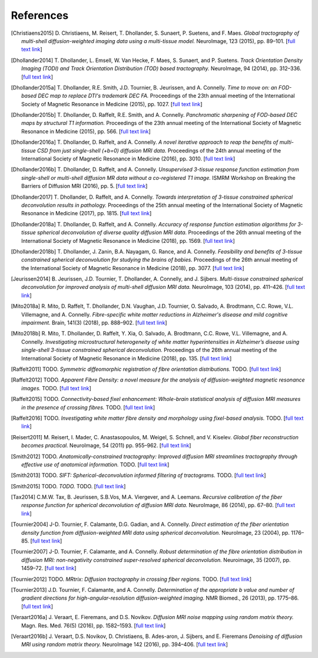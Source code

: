 .. _references:

References
==========

.. [Christiaens2015] D. Christiaens, M. Reisert, T. Dhollander, S. Sunaert, P. Suetens, and F. Maes. 
   *Global tractography of multi-shell diffusion-weighted imaging data using a multi-tissue model.*
   NeuroImage, 123 (2015), pp. 89–101.
   [`full text link <http://www.sciencedirect.com/science/article/pii/S1053811915007168>`__\ ]

.. [Dhollander2014] T. Dhollander, L. Emsell, W. Van Hecke, F. Maes, S. Sunaert, and P. Suetens. 
   *Track Orientation Density Imaging (TODI) and Track Orientation Distribution (TOD) based tractography.* 
   NeuroImage, 94 (2014), pp. 312–336.
   [`full text link <http://www.sciencedirect.com/science/article/pii/S1053811913012676>`__\ ]

.. [Dhollander2015a] T. Dhollander, R.E. Smith, J.D. Tournier, B. Jeurissen, and A. Connelly. 
   *Time to move on: an FOD-based DEC map to replace DTI's trademark DEC FA.* 
   Proceedings of the 23th annual meeting of the International Society of Magnetic Resonance in Medicine (2015), pp. 1027.
   [`full text link <https://www.researchgate.net/publication/276412466_Time_to_move_on_an_FOD-based_DEC_map_to_replace_DTI's_trademark_DEC_FA>`__\ ]

.. [Dhollander2015b] T. Dhollander, D. Raffelt, R.E. Smith, and A. Connelly. 
   *Panchromatic sharpening of FOD-based DEC maps by structural T1 information.* 
   Proceedings of the 23th annual meeting of the International Society of Magnetic Resonance in Medicine (2015), pp. 566.
   [`full text link <https://www.researchgate.net/publication/276412176_Panchromatic_sharpening_of_FOD-based_DEC_maps_by_structural_T1_information>`__\ ]

.. [Dhollander2016a] T. Dhollander, D. Raffelt, and A. Connelly. 
   *A novel iterative approach to reap the benefits of multi-tissue CSD from just single-shell (+b=0) diffusion MRI data.* 
   Proceedings of the 24th annual meeting of the International Society of Magnetic Resonance in Medicine (2016), pp. 3010.
   [`full text link <https://www.researchgate.net/publication/301766619_A_novel_iterative_approach_to_reap_the_benefits_of_multi-tissue_CSD_from_just_single-shell_b0_diffusion_MRI_data>`__\ ]

.. [Dhollander2016b] T. Dhollander, D. Raffelt, and A. Connelly. 
   *Unsupervised 3-tissue response function estimation from single-shell or multi-shell diffusion MR data without a co-registered T1 image.* 
   ISMRM Workshop on Breaking the Barriers of Diffusion MRI (2016), pp. 5.
   [`full text link <https://www.researchgate.net/publication/307863133_Unsupervised_3-tissue_response_function_estimation_from_single-shell_or_multi-shell_diffusion_MR_data_without_a_co-registered_T1_image>`__\ ]

.. [Dhollander2017] T. Dhollander, D. Raffelt, and A. Connelly.
   *Towards interpretation of 3-tissue constrained spherical deconvolution results in pathology.*
   Proceedings of the 25th annual meeting of the International Society of Magnetic Resonance in Medicine (2017), pp. 1815.
   [`full text link <https://www.researchgate.net/publication/315836029_Towards_interpretation_of_3-tissue_constrained_spherical_deconvolution_results_in_pathology>`__\ ]

.. [Dhollander2018a] T. Dhollander, D. Raffelt, and A. Connelly.
   *Accuracy of response function estimation algorithms for 3-tissue spherical deconvolution of diverse quality diffusion MRI data.*
   Proceedings of the 26th annual meeting of the International Society of Magnetic Resonance in Medicine (2018), pp. 1569.
   [`full text link <https://www.researchgate.net/publication/324770874_Accuracy_of_response_function_estimation_algorithms_for_3-tissue_spherical_deconvolution_of_diverse_quality_diffusion_MRI_data>`__\ ]

.. [Dhollander2018b] T. Dhollander, J. Zanin, B.A. Nayagam, G. Rance, and A. Connelly.
   *Feasibility and benefits of 3-tissue constrained spherical deconvolution for studying the brains of babies.*
   Proceedings of the 26th annual meeting of the International Society of Magnetic Resonance in Medicine (2018), pp. 3077.
   [`full text link <https://www.researchgate.net/publication/324770875_Feasibility_and_benefits_of_3-tissue_constrained_spherical_deconvolution_for_studying_the_brains_of_babies>`__\ ]

.. [Jeurissen2014] B. Jeurissen, J.D. Tournier, T. Dhollander, A. Connelly, and J.  Sijbers. 
   *Multi-tissue constrained spherical deconvolution for improved analysis of multi-shell diffusion MRI data.* 
   NeuroImage, 103 (2014), pp. 411–426.
   [`full text link <http://www.sciencedirect.com/science/article/pii/S1053811914006442>`__\ ]

.. [Mito2018a] R. Mito, D. Raffelt, T. Dhollander, D.N. Vaughan, J.D. Tournier, O. Salvado, A. Brodtmann, C.C. Rowe, V.L. Villemagne, and A. Connelly.
   *Fibre-specific white matter reductions in Alzheimer's disease and mild cognitive impairment.*
   Brain, 141(3) (2018), pp. 888–902.
   [`full text link <http://dx.doi.org/10.1093/brain/awx355>`__\ ]

.. [Mito2018b] R. Mito, T. Dhollander, D. Raffelt, Y. Xia, O. Salvado, A. Brodtmann, C.C. Rowe, V.L. Villemagne, and A. Connelly.
   *Investigating microstructural heterogeneity of white matter hyperintensities in Alzheimer’s disease using single-shell 3-tissue constrained spherical deconvolution.*
   Proceedings of the 26th annual meeting of the International Society of Magnetic Resonance in Medicine (2018), pp. 135.
   [`full text link <https://www.researchgate.net/publication/324771728_Investigating_microstructural_heterogeneity_of_white_matter_hyperintensities_in_Alzheimer's_disease_using_single-shell_3-tissue_constrained_spherical_deconvolution>`__\ ]

.. [Raffelt2011] TODO.
   *Symmetric diffeomorphic registration of fibre orientation distributions.*
   TODO.
   [`full text link <https://www.ncbi.nlm.nih.gov/pubmed/21316463>`__\ ]

.. [Raffelt2012] TODO.
   *Apparent Fibre Density: a novel measure for the analysis of diffusion-weighted magnetic resonance images.*
   TODO.
   [`full text link <https://www.ncbi.nlm.nih.gov/pubmed/22036682>`__\ ]

.. [Raffelt2015] TODO.
   *Connectivity-based fixel enhancement: Whole-brain statistical analysis of diffusion MRI measures in the presence of crossing fibres.*
   TODO.
   [`full text link <https://www.ncbi.nlm.nih.gov/pubmed/26004503>`__\ ]

.. [Raffelt2016] TODO.
   *Investigating white matter fibre density and morphology using fixel-based analysis.*
   TODO.
   [`full text link <https://www.ncbi.nlm.nih.gov/pubmed/27639350>`__\ ]

.. [Reisert2011] M. Reisert, I. Mader, C. Anastasopoulos, M. Weigel, S. Schnell, and V. Kiselev. 
   *Global fiber reconstruction becomes practical.*
   NeuroImage, 54 (2011) pp. 955–962.
   [`full text link <http://www.sciencedirect.com/science/article/pii/S1053811910011973>`__\ ]

.. [Smith2012] TODO.
   *Anatomically-constrained tractography: Improved diffusion MRI streamlines tractography through effective use of anatomical information.*
   TODO.
   [`full text link <https://www.ncbi.nlm.nih.gov/pubmed/22705374>`__\ ]

.. [Smith2013] TODO.
   *SIFT: Spherical-deconvolution informed filtering of tractograms.*
   TODO.
   [`full text link <https://www.ncbi.nlm.nih.gov/pubmed/23238430>`__\ ]

.. [Smith2015] TODO.
   *TODO.*
   TODO.
   [`full text link <https://www.ncbi.nlm.nih.gov/pubmed/26163802>`__\ ]

.. [Tax2014] C.M.W. Tax, B. Jeurissen, S.B.Vos, M.A. Viergever, and A. Leemans.
   *Recursive calibration of the fiber response function for spherical deconvolution of diffusion MRI data.*
   NeuroImage, 86 (2014), pp. 67–80.
   [`full text link <https://www.sciencedirect.com/science/article/pii/S1053811913008367>`__\ ]

.. [Tournier2004] J-D. Tournier, F. Calamante, D.G. Gadian, and A. Connelly.
   *Direct estimation of the fiber orientation density function from diffusion-weighted MRI data using spherical deconvolution.*
   NeuroImage, 23 (2004), pp. 1176–85.
   [`full text link <https://www.sciencedirect.com/science/article/pii/S1053811904004100>`__\ ]

.. [Tournier2007] J-D. Tournier, F. Calamante, and A. Connelly.
   *Robust determination of the fibre orientation distribution in diffusion MRI: non-negativity constrained super-resolved spherical deconvolution.*
   Neuroimage, 35 (2007), pp. 1459–72.
   [`full text link <https://www.sciencedirect.com/science/article/pii/S1053811907001243>`__\ ]

.. [Tournier2012] TODO.
   *MRtrix: Diffusion tractography in crossing fiber regions.*
   TODO.
   [`full text link <http://onlinelibrary.wiley.com/doi/10.1002/ima.22005/abstract>`__\ ]

.. [Tournier2013] J.D. Tournier, F. Calamante, and A. Connelly.
   *Determination of the appropriate b value and number of gradient directions for high-angular-resolution diffusion-weighted imaging.*
   NMR Biomed., 26 (2013), pp. 1775–86.
   [`full text link <https://onlinelibrary.wiley.com/doi/abs/10.1002/nbm.3017>`__\ ]

.. [Veraart2016a] J. Veraart, E. Fieremans, and D.S. Novikov.
   *Diffusion MRI noise mapping using random matrix theory.* 
   Magn. Res. Med. 76(5) (2016), pp. 1582–1593.
   [`full text link <https://doi.org/10.1002/mrm.26059>`__\ ]

.. [Veraart2016b] J. Veraart, D.S. Novikov, D. Christiaens, B. Ades-aron, J. Sijbers, and E. Fieremans 
   *Denoising of diffusion MRI using random matrix theory.*
   NeuroImage 142 (2016), pp. 394–406.
   [`full text link <http://dx.doi.org/10.1016/j.neuroimage.2016.08.016>`__\ ]


